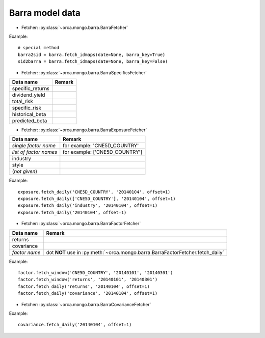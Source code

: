 Barra model data
================

* Fetcher: :py:class:`~orca.mongo.barra.BarraFetcher`

Example::

   # special method
   barra2sid = barra.fetch_idmaps(date=None, barra_key=True)
   sid2barra = barra.fetch_idmaps(date=None, barra_key=False)


* Fetcher: :py:class:`~orca.mongo.barra.BarraSpecificsFetcher`

======================= =================================================
Data name               Remark
======================= =================================================
specific_returns
dividend_yield
total_risk
specific_risk
historical_beta
predicted_beta
======================= =================================================


* Fetcher: :py:class:`~orca.mongo.barra.BarraExposureFetcher`

======================= =================================================
Data name               Remark
======================= =================================================
*single factor name*    for example: 'CNE5D_COUNTRY'
*list of factor names*  for example: ['CNE5D_COUNTRY']
industry
style
(*not given*)           
======================= =================================================

Example::

   exposure.fetch_daily('CNE5D_COUNTRY', '20140104', offset=1)
   exposure.fetch_daily(['CNE5D_COUNTRY'], '20140104', offset=1)
   exposure.fetch_daily('industry', '20140104', offset=1)
   exposure.fetch_daily('20140104', offset=1)


* Fetcher: :py:class:`~orca.mongo.barra.BarraFactorFetcher`

======================= =================================================
Data name               Remark
======================= =================================================
returns
covariance
*factor name*           dot **NOT** use in 
                        :py:meth:`~orca.mongo.barra.BarraFactorFetcher.fetch_daily`
======================= =================================================

Example::

   factor.fetch_window('CNE5D_COUNTRY', '20140101', '20140301')
   factor.fetch_window('returns', '20140101', '20140301')
   factor.fetch_daily('returns', '20140104', offset=1)
   factor.fetch_daily('covariance', '20140104', offset=1)


* Fetcher: :py:class:`~orca.mongo.barra.BarraCovarianceFetcher`

Example::

   covariance.fetch_daily('20140104', offset=1)

